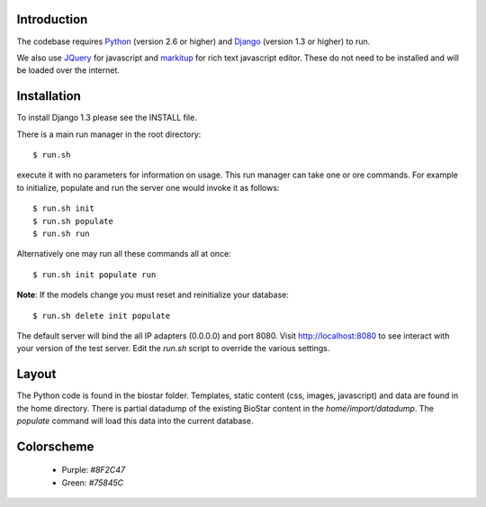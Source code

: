 
Introduction
-------------

The codebase requires Python_ (version 2.6 or higher) and Django_ (version 1.3 or higher) to run.

We also use JQuery_ for javascript and `markitup`_ for 
rich text javascript editor. These do not need to be installed and will be loaded over the internet.

Installation
------------

To install Django 1.3 please see the INSTALL file.

There is a main run manager in the root directory::

    $ run.sh 

execute it with no parameters for information on usage. This run manager 
can take one or ore commands. For example to initialize, populate and run the server
one would invoke it as follows::

    $ run.sh init 
    $ run.sh populate
    $ run.sh run

Alternatively one may run all these commands all at once::

    $ run.sh init populate run

**Note**: If the models change you must reset and reinitialize your database::

    $ run.sh delete init populate

The default server will bind the all IP adapters (0.0.0.0) and port 8080. Visit http://localhost:8080 to see
interact with your version of the test server. Edit the `run.sh` script to override the various settings.

Layout
------

The Python code is found in the biostar folder. Templates, static content 
(css, images, javascript) and data are found in the home directory. 
There is partial datadump of the existing BioStar content in the 
`home/import/datadump`. The `populate` command will load 
this data into the current database.

Colorscheme
-----------

  * Purple: `#8F2C47`
  * Green: `#75845C`

.. _Django: http://www.djangoproject.com/
.. _Python: http://www.python.org/
.. _JQuery: http://jquery.com/
.. _markitup: http://markitup.jaysalvat.com/home/

